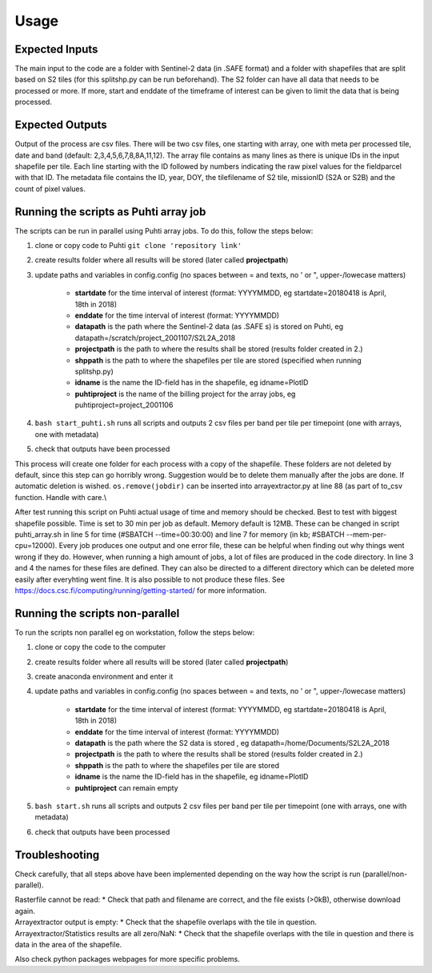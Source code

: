 Usage
======

Expected Inputs
----------------

The main input to the code are a folder with Sentinel-2 data (in .SAFE format) and a folder with shapefiles that are split based on S2 tiles (for this splitshp.py can be run beforehand). The S2 folder can have all data that needs to be processed or more. If more, start and enddate of the timeframe of interest can be given to limit the data that is being processed.

Expected Outputs
----------------

Output of the process are csv files. There will be two csv files, one starting with array, one with meta per processed tile, date and band (default: 2,3,4,5,6,7,8,8A,11,12). The array file contains as many lines as there is unique IDs in the input shapefile per tile. Each line starting with the ID followed by numbers indicating the raw pixel values for the fieldparcel with that ID. The metadata file contains the ID, year, DOY, the tilefilename of S2 tile, missionID (S2A or S2B) and the count of pixel values.


Running the scripts as Puhti array job
---------------------------------------

The scripts can be run in parallel using Puhti array jobs. To do this, follow the steps below:

1. clone or copy code to Puhti ``git clone 'repository link'``
2. create results folder where all results will be stored (later called **projectpath**)
3. update paths and variables in config.config (no spaces between = and texts, no ' or ", upper-/lowecase matters)

    * **startdate** for the time interval of interest (format: YYYYMMDD, eg startdate=20180418 is April, 18th in 2018)
    * **enddate** for the time interval of interest (format: YYYYMMDD)
    * **datapath** is the path where the Sentinel-2 data (as .SAFE s) is stored on Puhti, eg datapath=/scratch/project\_2001107/S2L2A\_2018
    * **projectpath** is the path to where the results shall be stored (results folder created in 2.)
    * **shppath** is the path to where the shapefiles per tile are stored (specified when running splitshp.py)
    * **idname** is the name the ID-field has in the shapefile, eg idname=PlotID
    * **puhtiproject** is the name of the billing project for the array jobs, eg puhtiproject=project\_2001106
4. ``bash start_puhti.sh`` runs all scripts and outputs 2 csv files per band per tile per timepoint (one with arrays, one with metadata)
5. check that outputs have been processed


This process will create one folder for each process with a copy of the shapefile. These folders are not deleted by default, since this step can go horribly wrong. Suggestion would be to delete them manually after the jobs are done. If automatic deletion is wished. ``os.remove(jobdir)`` can be inserted into arrayextractor.py at line 88 (as part of to\_csv function. Handle with care.\\

After test running this script on Puhti actual usage of time and memory should be checked. Best to test with biggest shapefile possible. Time is set to 30 min per job as default. Memory default is 12MB. These can be changed in script puhti\_array.sh in line 5 for time (#SBATCH --time=00:30:00) and line 7 for memory (in kb; #SBATCH --mem-per-cpu=12000). Every job produces one output and one error file, these can be helpful when finding out why things went wrong if they do. However, when running a high amount of jobs, a lot of files are produced in the code directory. In line 3 and 4 the names for these files are defined. They can also be directed to a different directory which can be deleted more easily after everyhting went fine. It is also possible to not produce these files. See https://docs.csc.fi/computing/running/getting-started/ for more information. 

Running the scripts non-parallel
---------------------------------

To run the scripts non parallel eg on workstation, follow the steps below:


1. clone or copy the code to the computer
2. create results folder where all results will be stored (later called **projectpath**)
3. create anaconda environment and enter it
4. update paths and variables in config.config (no spaces between = and texts, no ' or ", upper-/lowecase matters)

    * **startdate** for the time interval of interest (format: YYYYMMDD, eg startdate=20180418 is April, 18th in 2018)
    * **enddate** for the time interval of interest (format: YYYYMMDD)
    * **datapath** is the path where the S2 data is stored , eg datapath=/home/Documents/S2L2A\_2018
    * **projectpath** is the path to where the results shall be stored (results folder created in 2.)
    * **shppath** is the path to where the shapefiles per tile are stored
    * **idname** is the name the ID-field has in the shapefile, eg idname=PlotID
    * **puhtiproject** can remain empty
    
5. ``bash start.sh`` runs all scripts and outputs 2 csv files per band per tile per timepoint (one with arrays, one with metadata)
6. check that outputs have been processed


Troubleshooting
------------------

Check carefully, that all steps above have been implemented depending on the way how the script is run (parallel/non-parallel).

| Rasterfile cannot be read: 
    * Check that path and filename are correct, and the file exists (>0kB), otherwise download again.

| Arrayextractor output is empty:
    * Check that the shapefile overlaps with the tile in question.

| Arrayextractor/Statistics results are all zero/NaN:
    * Check that the shapefile overlaps with the tile in question and there is data in the area of the shapefile.

Also check python packages webpages for more specific problems.

